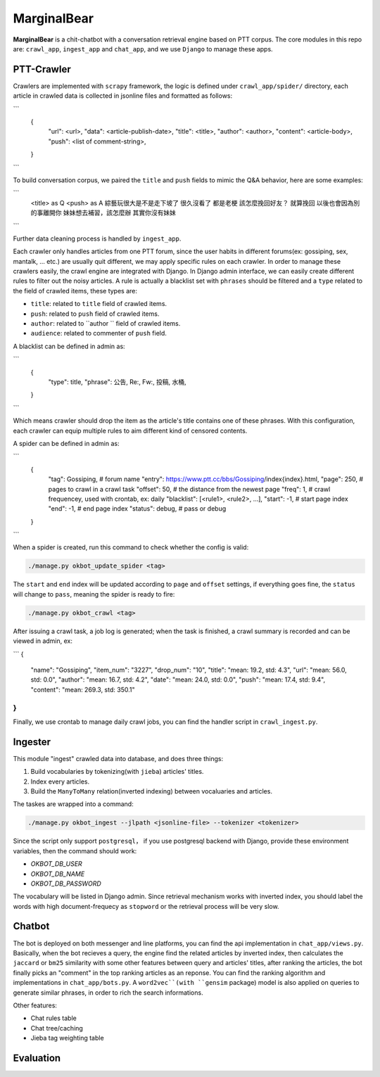 MarginalBear
============

**MarginalBear** is a chit-chatbot with a conversation retrieval engine based on PTT corpus.
The core modules in this repo are: ``crawl_app``, ``ingest_app`` and ``chat_app``, and we use ``Django`` to manage these apps.

..  image:: res/icon.png
    :width: 30%

..  image:: res/qrcode.png
    :width: 30%



PTT-Crawler
-----------
Crawlers are implemented with ``scrapy`` framework, the logic is defined under ``crawl_app/spider/`` directory, each article in crawled data is collected in jsonline files and formatted as follows:

```
	{
		"url": <url>,
		"data": <article-publish-date>,
		"title": <title>,
		"author": <author>,
		"content": <article-body>,
		"push": <list of comment-string>,
	}
```

To build conversation corpus, we paired the ``title`` and ``push`` fields to mimic the Q&A behavior, here are some examples:

```
	<title> as Q              <push> as A
	綜藝玩很大是不是走下坡了      很久沒看了  都是老梗
	該怎麼挽回好友？             就算挽回 以後也會因為別的事離開你
	妹妹想去補習，該怎麼辦        其實你沒有妹妹
	
```

Further data cleaning process is handled by ``ingest_app``.

Each crawler only handles articles from one PTT forum, since the user habits in different forums(ex: gossiping, sex, mantalk, ... etc.) are usually quit different, we may apply specific rules on each crawler. 
In order to manage these crawlers easily, the crawl engine are integrated with Django. In Django admin interface, we can easily create different rules to filter out the noisy articles. A rule is actually a blacklist set with ``phrases`` should be filtered and a ``type`` related to the field of crawled items, these types are:

- ``title``: related to ``title`` field of crawled items.
- ``push``: related to ``push`` field of crawled items.
- ``author``: related to ``author `` field of crawled items.
- ``audience``: related to commenter of ``push`` field.

A blacklist can be defined in admin as:

```
	{
		"type": title,
		"phrase": 公告, Re:, Fw:, 投稿, 水桶,
	}
```

Which means crawler should drop the item as the article's title contains one of these phrases. With this configuration, each crawler can equip multiple rules to aim different kind of censored contents.


A spider can be defined in admin as:

```
	{
		"tag": Gossiping,  # forum name
		"entry": https://www.ptt.cc/bbs/Gossiping/index{index}.html,
		"page": 250,   # pages to crawl in a crawl task
		"offset": 50,  # the distance from the newest page
		"freq": 1,     # crawl frequencey, used with crontab, ex: daily
		"blacklist": [<rule1>, <rule2>, ...],
		"start": -1,   # start page index
		"end": -1,     # end page index
		"status": debug, # pass or debug
	}
```

When a spider is created, run this command to check whether the config is valid:

.. code:: python

    ./manage.py okbot_update_spider <tag>

The ``start`` and ``end`` index will be updated according to ``page`` and ``offset`` settings, if everything goes fine, the ``status`` will change to ``pass``, meaning the spider is ready to fire:

.. code:: python

    ./manage.py okbot_crawl <tag>

After issuing a crawl task, a job log is generated; when the task is finished, a crawl summary is recorded and can be viewed in admin, ex:

```
{
	"name": "Gossiping",
	"item_num": "3227",
	"drop_num": "10",
	"title": "mean: 19.2, std: 4.3",
	"url": "mean: 56.0, std: 0.0",
	"author": "mean: 16.7, std: 4.2",
	"date": "mean: 24.0, std: 0.0",
	"push": "mean: 17.4, std: 9.4",
	"content": "mean: 269.3, std: 350.1"
}
```

Finally, we use crontab to manage daily crawl jobs, you can find the handler script in ``crawl_ingest.py``.


Ingester
--------
This module "ingest" crawled data into database, and does three things:

1. Build vocabularies by tokenizing(with ``jieba``) articles' titles.
2. Index every articles.
3. Build the ``ManyToMany`` relation(inverted indexing) between vocaluaries and articles.   

The taskes are wrapped into a command:

.. code:: python

    ./manage.py okbot_ingest --jlpath <jsonline-file> --tokenizer <tokenizer>

Since the script only support ``postgresql``， if you use postgresql backend with Django, provide these environment variables, then the command should work:

- `OKBOT_DB_USER`
- `OKBOT_DB_NAME`
- `OKBOT_DB_PASSWORD`
 
The vocabulary will be listed in Django admin. 
Since retrieval mechanism works with inverted index, you should label the words with high document-frequecy as ``stopword`` or the retrieval process will be very slow.  



Chatbot
-------

The bot is deployed on both messenger and line platforms, you can find the api implementation in ``chat_app/views.py``. Basically, when the bot recieves a query, the engine find the related articles by inverted index, then calculates the ``jaccard`` or ``bm25`` similarity with some other features between query and articles' titles, after ranking the articles, the bot finally picks an "comment" in the top ranking articles as an reponse. You can find the ranking algorithm and implementations in ``chat_app/bots.py``.
A ``word2vec``(with ``gensim`` package) model is also applied on queries to generate similar phrases, in order to rich the search informations.

Other features:

- Chat rules table
- Chat tree/caching
- Jieba tag weighting table
 


Evaluation
----------

